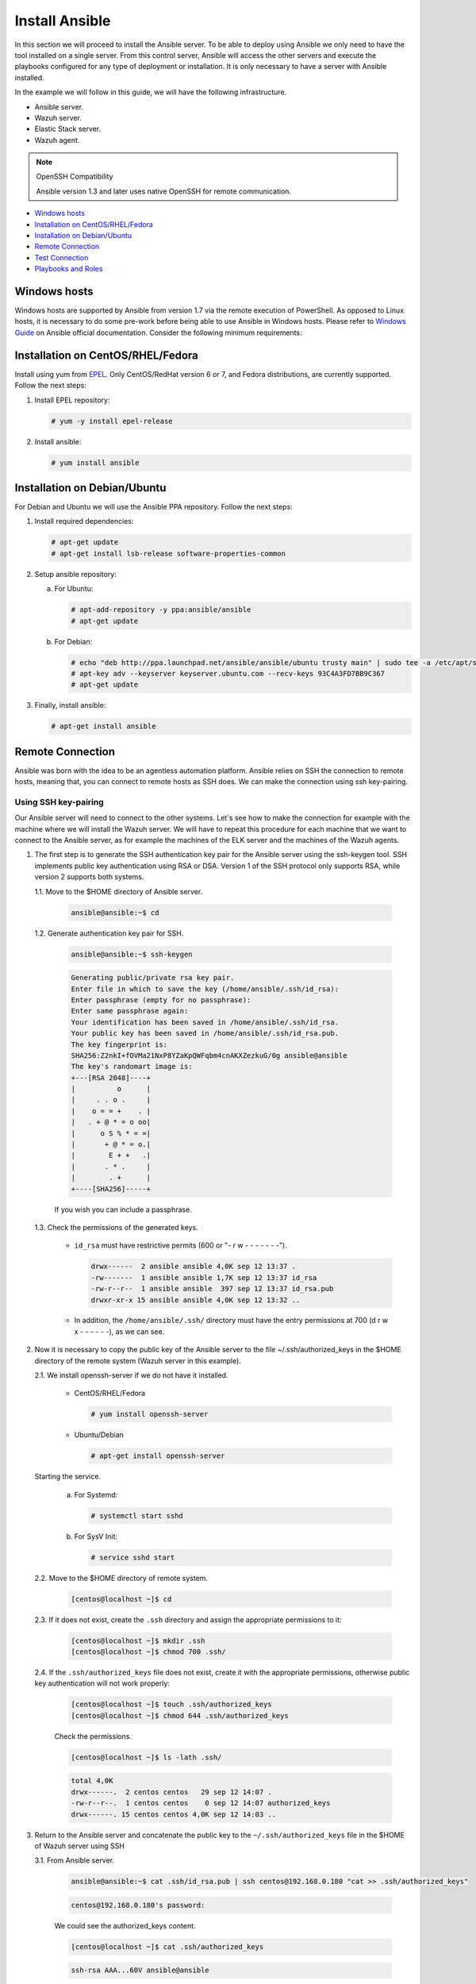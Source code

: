.. Copyright (C) 2021 Wazuh, Inc.

.. _wazuh_ansible_installation:

Install Ansible
===============

In this section we will proceed to install the Ansible server. To be able to deploy using Ansible we only need to have the tool installed on a single server. From this control server, Ansible will access the other servers and execute the playbooks configured for any type of deployment or installation. It is only necessary to have a server with Ansible installed.

In the example we will follow in this guide, we will have the following infrastructure.

- Ansible server.
- Wazuh server.
- Elastic Stack server.
- Wazuh agent.

.. note:: OpenSSH Compatibility

	Ansible version 1.3 and later uses native OpenSSH for remote communication.


- `Windows hosts`_
- `Installation on CentOS/RHEL/Fedora`_
- `Installation on Debian/Ubuntu`_
- `Remote Connection`_
- `Test Connection`_
- `Playbooks and Roles`_

Windows hosts
-------------

Windows hosts are supported by Ansible from version 1.7 via the remote execution of PowerShell. As opposed to Linux hosts, it is necessary to do some pre-work before being able to use Ansible in Windows hosts. Please refer to `Windows Guide <https://docs.ansible.com/ansible/latest/user_guide/windows.html>`_ on Ansible official documentation. Consider the following minimum requirements:

Installation on CentOS/RHEL/Fedora
----------------------------------

Install using yum from `EPEL <http://fedoraproject.org/wiki/EPEL>`_. Only CentOS/RedHat version 6 or 7, and Fedora distributions, are currently supported. Follow the next steps:

#. Install EPEL repository:

   .. code-block:: console

    # yum -y install epel-release

#. Install ansible:

   .. code-block:: console

    # yum install ansible

Installation on Debian/Ubuntu
-----------------------------

For Debian and Ubuntu we will use the Ansible PPA repository. Follow the next steps:

#. Install required dependencies:

   .. code-block:: console

    # apt-get update
    # apt-get install lsb-release software-properties-common

#. Setup ansible repository:

   a. For Ubuntu:

      .. code-block:: console

        # apt-add-repository -y ppa:ansible/ansible
        # apt-get update

   b. For Debian:

      .. code-block:: console

        # echo "deb http://ppa.launchpad.net/ansible/ansible/ubuntu trusty main" | sudo tee -a /etc/apt/sources.list.d/ansible-debian.list
        # apt-key adv --keyserver keyserver.ubuntu.com --recv-keys 93C4A3FD7BB9C367
        # apt-get update

3. Finally, install ansible:

   .. code-block:: console

    # apt-get install ansible

Remote Connection
-----------------

Ansible was born with the idea to be an agentless automation platform. Ansible relies on SSH the connection to remote hosts, meaning that, you can connect to remote hosts as SSH does. We can make the connection using ssh key-pairing.

Using SSH key-pairing
~~~~~~~~~~~~~~~~~~~~~

Our Ansible server will need to connect to the other systems. Let's see how to make the connection for example with the machine where we will install the Wazuh server. We will have to repeat this procedure for each machine that we want to connect to the Ansible server, as for example the machines of the ELK server and the machines of the Wazuh agents.

#. The first step is to generate the SSH authentication key pair for the Ansible server using the ssh-keygen tool. SSH implements public key authentication using RSA or DSA. Version 1 of the SSH protocol only supports RSA, while version 2 supports both systems.

   1.1. Move to the $HOME directory of Ansible server.

     .. code-block:: console

     		ansible@ansible:~$ cd

   1.2. Generate authentication key pair for SSH.

     .. code-block:: console

     		ansible@ansible:~$ ssh-keygen


     .. code-block:: none
     		:class: output

     		Generating public/private rsa key pair.
     		Enter file in which to save the key (/home/ansible/.ssh/id_rsa):
     		Enter passphrase (empty for no passphrase):
     		Enter same passphrase again:
     		Your identification has been saved in /home/ansible/.ssh/id_rsa.
     		Your public key has been saved in /home/ansible/.ssh/id_rsa.pub.
     		The key fingerprint is:
     		SHA256:Z2nkI+fOVMa21NxP8YZaKpQWFqbm4cnAKXZezkuG/0g ansible@ansible
     		The key's randomart image is:
     		+---[RSA 2048]----+
     		|          o      |
     		|     . . o .     |
     		|    o = = +    . |
     		|   . + @ * = o oo|
     		|      o S % * = =|
     		|       + @ * = o.|
     		|        E + +   .|
     		|       . * .     |
     		|        . +      |
     		+----[SHA256]-----+

     If you wish you can include a passphrase.

   1.3. Check the permissions of the generated keys.

     - ``id_rsa`` must have restrictive permits (600 or "- r w - - - - - - -").

       .. code-block:: none
     		 :class: output

     		 drwx------  2 ansible ansible 4,0K sep 12 13:37 .
     		 -rw-------  1 ansible ansible 1,7K sep 12 13:37 id_rsa
     		 -rw-r--r--  1 ansible ansible  397 sep 12 13:37 id_rsa.pub
     		 drwxr-xr-x 15 ansible ansible 4,0K sep 12 13:32 ..

     - In addition, the ``/home/ansible/.ssh/`` directory must have the entry permissions at 700 (d r w x - - - - - -), as we can see.

#. Now it is necessary to copy the public key of the Ansible server to the file ~/.ssh/authorized_keys in the $HOME directory of the remote system (Wazuh server in this example).

   2.1. We install openssh-server if we do not have it installed.

      - CentOS/RHEL/Fedora

        .. code-block:: console

        	  # yum install openssh-server

      - Ubuntu/Debian

        .. code-block:: console

        	  # apt-get install openssh-server

   Starting the service.

        a. For Systemd:

           .. code-block:: console

             # systemctl start sshd

        b. For SysV Init:

           .. code-block:: console

             # service sshd start

   2.2. Move to the $HOME directory of remote system.

     .. code-block:: console

     		[centos@localhost ~]$ cd

   2.3. If it does not exist, create the ``.ssh`` directory and assign the appropriate permissions to it:

     .. code-block:: console

     		[centos@localhost ~]$ mkdir .ssh
     		[centos@localhost ~]$ chmod 700 .ssh/

   2.4. If the ``.ssh/authorized_keys`` file does not exist, create it with the appropriate permissions, otherwise public key authentication will not work properly:

     .. code-block:: console

     		[centos@localhost ~]$ touch .ssh/authorized_keys
     		[centos@localhost ~]$ chmod 644 .ssh/authorized_keys

     Check the permissions.

     .. code-block:: console

        [centos@localhost ~]$ ls -lath .ssh/

     .. code-block:: none
        :class: output

        total 4,0K
        drwx------.  2 centos centos   29 sep 12 14:07 .
        -rw-r--r--.  1 centos centos    0 sep 12 14:07 authorized_keys
        drwx------. 15 centos centos 4,0K sep 12 14:03 ..


#. Return to the Ansible server and concatenate the public key to the ``~/.ssh/authorized_keys`` file in the $HOME of Wazuh server using SSH


   3.1. From Ansible server.

     .. code-block:: console

        ansible@ansible:~$ cat .ssh/id_rsa.pub | ssh centos@192.168.0.180 "cat >> .ssh/authorized_keys"

     .. code-block:: none
        :class: output

        centos@192.168.0.180's password:

     We could see the authorized_keys content.

     .. code-block:: console

        [centos@localhost ~]$ cat .ssh/authorized_keys

     .. code-block:: none
        :class: output

        ssh-rsa AAA...60V ansible@ansible

#. Before the public key authentication mechanism can be tested, it is necessary to verify that the SSH server allows it. To do this, open the file ``/etc/ssh/sshd_config`` in Wazuh server.

   .. code-block:: console

    [centos@localhost ~]$ sudo vi /etc/ssh/sshd_config

   4.1. Check that the following lines are uncommented:

      - ``PubkeyAuthentication yes``
      - ``AuthorizedKeysFile .ssh/authorized_keys``

   4.2. If RSA keys are used instead of DSA, it will also be necessary to uncomment the following line if it exists.

      - ``RSAAuthentication yes``

   4.3. Restart the ssh service.


      a. For Systemd:

         .. code-block:: console

          # systemctl restart sshd

      b. For SysV Init:

         .. code-block:: console

          # service sshd restart

#. Verify authentication with public key.

   5.1. From Ansible server.

     .. code-block:: console

        ansible@ansible:~$ ssh centos@192.168.0.180

     .. code-block:: none
        :class: output

        Last login: Wed Sep 12 13:57:48 2018 from 192.168.0.107

     As we can see, we access without having to enter any password.

Test Connection
---------------

#. Add hosts to control

   Adding hosts is easy, just put the hostname or IP Address on ``/etc/ansible/hosts`` in our Ansible server. Our Wazuh server Ip is ``192.168.0.180`` and the user is ``centos`` in this example. We have to add ``192.168.0.180 ansible_ssh_user=centos``.

   .. code-block:: yaml

    # This is the default ansible 'hosts' file.
    #
    # It should live in /etc/ansible/hosts
    #
    #   - Comments begin with the '#' character
    #   - Blank lines are ignored
    #   - Groups of hosts are delimited by [header] elements
    #   - You can enter hostnames or ip addresses
    #   - A hostname/ip can be a member of multiple groups

    # Ex 1: Ungrouped hosts, specify before any group headers.

    ## green.example.com
    ## blue.example.com
    ## 192.168.100.1
    ## 192.168.100.10

    # Ex 2: A collection of hosts belonging to the 'webservers' group

    ## [webservers]
    ## alpha.example.org
    ## beta.example.org
    ## 192.168.1.100
    ## 192.168.1.110

    # If you have multiple hosts following a pattern you can specify
    # them like this:

    ## www[001:006].example.com

    # Ex 3: A collection of database servers in the 'dbservers' group

    ## [dbservers]
    ##
    ## db01.intranet.mydomain.net
    ## db02.intranet.mydomain.net
    ## 10.25.1.56
    ## 10.25.1.57

    # Here's another example of host ranges, this time there are no
    # leading 0s:

    ## db-[99:101]-node.example.com

    192.168.0.180 ansible_ssh_user=centos

   .. note:: Python 3

    In some systems, such as Ubuntu 18, we may have problems with the use of Python interpreter due to its version and the path that Ansible has to follow for its use. If this happens, we must add to the host side the following line:

    - 192.168.0.181  ansible_ssh_user=ubuntu   **ansible_python_interpreter=/usr/bin/python3**


#. This will attempt a connection with the remote hosts using ping module.

   .. code-block:: console

	    ansible@ansible:~$ ansible all -m ping

   You will get an output like this:

   .. code-block:: none
	    :class: output

	    192.168.0.180 | SUCCESS => {
	        "changed": false,
	        "ping": "pong"
	    }


   This way we will know that Ansible server reaches the remote system (Wazuh server).

Playbooks and Roles
-------------------

We can obtain the necessary playbooks and roles for the installation of the Wazuh server components, Elastic Stack components and Wazuh agents cloning the repository in ``/etc/ansible/roles``.

From Ansible server.

.. code-block:: console

	ansible@ansible:~$ cd /etc/ansible/roles/
	ansible@ansible:/etc/ansible/roles$ sudo git clone --branch v|WAZUH_LATEST_ANSIBLE| https://github.com/wazuh/wazuh-ansible.git
	ansible@ansible:/etc/ansible/roles$ ls

.. code-block:: none
	:class: output

	wazuh-ansible
